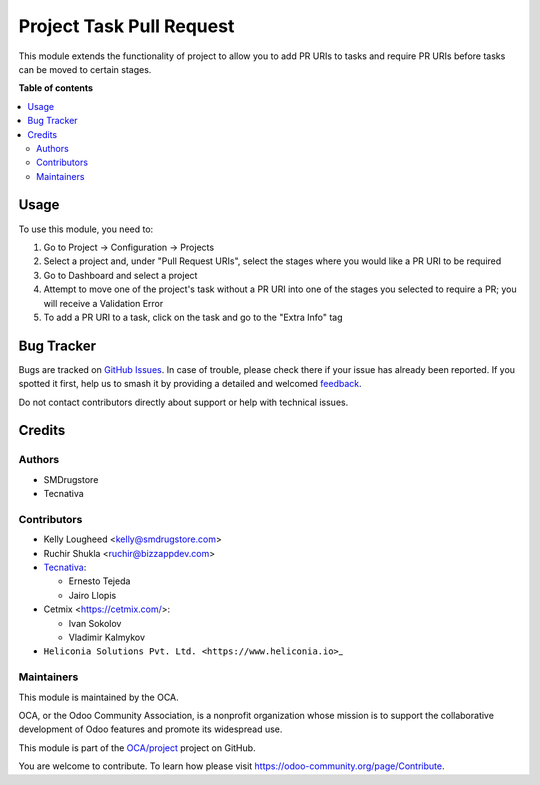 =========================
Project Task Pull Request
=========================

.. 
   !!!!!!!!!!!!!!!!!!!!!!!!!!!!!!!!!!!!!!!!!!!!!!!!!!!!
   !! This file is generated by oca-gen-addon-readme !!
   !! changes will be overwritten.                   !!
   !!!!!!!!!!!!!!!!!!!!!!!!!!!!!!!!!!!!!!!!!!!!!!!!!!!!
   !! source digest: sha256:e211564ed67922fe4e143e35a8902425cfc77a40166a05b089283d7d1faa9588
   !!!!!!!!!!!!!!!!!!!!!!!!!!!!!!!!!!!!!!!!!!!!!!!!!!!!

.. |badge1| image:: https://img.shields.io/badge/maturity-Beta-yellow.png
    :target: https://odoo-community.org/page/development-status
    :alt: Beta
.. |badge2| image:: https://img.shields.io/badge/licence-AGPL--3-blue.png
    :target: http://www.gnu.org/licenses/agpl-3.0-standalone.html
    :alt: License: AGPL-3
.. |badge3| image:: https://img.shields.io/badge/github-OCA%2Fproject-lightgray.png?logo=github
    :target: https://github.com/OCA/project/tree/18.0/project_task_pull_request
    :alt: OCA/project
.. |badge4| image:: https://img.shields.io/badge/weblate-Translate%20me-F47D42.png
    :target: https://translation.odoo-community.org/projects/project-18-0/project-18-0-project_task_pull_request
    :alt: Translate me on Weblate
.. |badge5| image:: https://img.shields.io/badge/runboat-Try%20me-875A7B.png
    :target: https://runboat.odoo-community.org/builds?repo=OCA/project&target_branch=18.0
    :alt: Try me on Runboat

|badge1| |badge2| |badge3| |badge4| |badge5|

This module extends the functionality of project to allow you to add PR
URIs to tasks and require PR URIs before tasks can be moved to certain
stages.

**Table of contents**

.. contents::
   :local:

Usage
=====

To use this module, you need to:

1. Go to Project -> Configuration -> Projects
2. Select a project and, under "Pull Request URIs", select the stages
   where you would like a PR URI to be required
3. Go to Dashboard and select a project
4. Attempt to move one of the project's task without a PR URI into one
   of the stages you selected to require a PR; you will receive a
   Validation Error
5. To add a PR URI to a task, click on the task and go to the "Extra
   Info" tag

Bug Tracker
===========

Bugs are tracked on `GitHub Issues <https://github.com/OCA/project/issues>`_.
In case of trouble, please check there if your issue has already been reported.
If you spotted it first, help us to smash it by providing a detailed and welcomed
`feedback <https://github.com/OCA/project/issues/new?body=module:%20project_task_pull_request%0Aversion:%2018.0%0A%0A**Steps%20to%20reproduce**%0A-%20...%0A%0A**Current%20behavior**%0A%0A**Expected%20behavior**>`_.

Do not contact contributors directly about support or help with technical issues.

Credits
=======

Authors
-------

* SMDrugstore
* Tecnativa

Contributors
------------

- Kelly Lougheed <kelly@smdrugstore.com>
- Ruchir Shukla <ruchir@bizzappdev.com>
- `Tecnativa <https://www.tecnativa.com>`__:

  - Ernesto Tejeda
  - Jairo Llopis

- Cetmix <https://cetmix.com/>:

  - Ivan Sokolov
  - Vladimir Kalmykov

- ``Heliconia Solutions Pvt. Ltd. <https://www.heliconia.io>``\ \_

Maintainers
-----------

This module is maintained by the OCA.

.. image:: https://odoo-community.org/logo.png
   :alt: Odoo Community Association
   :target: https://odoo-community.org

OCA, or the Odoo Community Association, is a nonprofit organization whose
mission is to support the collaborative development of Odoo features and
promote its widespread use.

This module is part of the `OCA/project <https://github.com/OCA/project/tree/18.0/project_task_pull_request>`_ project on GitHub.

You are welcome to contribute. To learn how please visit https://odoo-community.org/page/Contribute.
